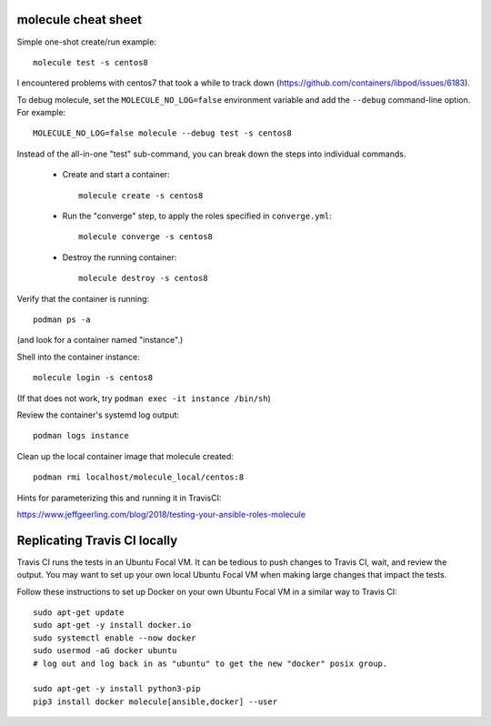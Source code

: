 molecule cheat sheet
--------------------

Simple one-shot create/run example::

    molecule test -s centos8

I encountered problems with centos7 that took a while to track down
(https://github.com/containers/libpod/issues/6183).

To debug molecule, set the ``MOLECULE_NO_LOG=false`` environment variable and
add the ``--debug`` command-line option. For example::

    MOLECULE_NO_LOG=false molecule --debug test -s centos8

Instead of the all-in-one "test" sub-command, you can break down the steps
into individual commands.

    - Create and start a container::

          molecule create -s centos8

    - Run the "converge" step, to apply the roles specified in
      ``converge.yml``::

          molecule converge -s centos8

    - Destroy the running container::

          molecule destroy -s centos8

Verify that the container is running::

    podman ps -a

(and look for a container named "instance".)

Shell into the container instance::

    molecule login -s centos8

(If that does not work, try ``podman exec -it instance /bin/sh``)

Review the container's systemd log output::

    podman logs instance

Clean up the local container image that molecule created::

  podman rmi localhost/molecule_local/centos:8

Hints for parameterizing this and running it in TravisCI:

https://www.jeffgeerling.com/blog/2018/testing-your-ansible-roles-molecule

Replicating Travis CI locally
-----------------------------

Travis CI runs the tests in an Ubuntu Focal VM. It can be tedious to push
changes to Travis CI, wait, and review the output. You may want to set up your
own local Ubuntu Focal VM when making large changes that impact the tests.

Follow these instructions to set up Docker on your own Ubuntu Focal VM in a
similar way to Travis CI::

  sudo apt-get update
  sudo apt-get -y install docker.io
  sudo systemctl enable --now docker
  sudo usermod -aG docker ubuntu
  # log out and log back in as "ubuntu" to get the new "docker" posix group.

  sudo apt-get -y install python3-pip
  pip3 install docker molecule[ansible,docker] --user
